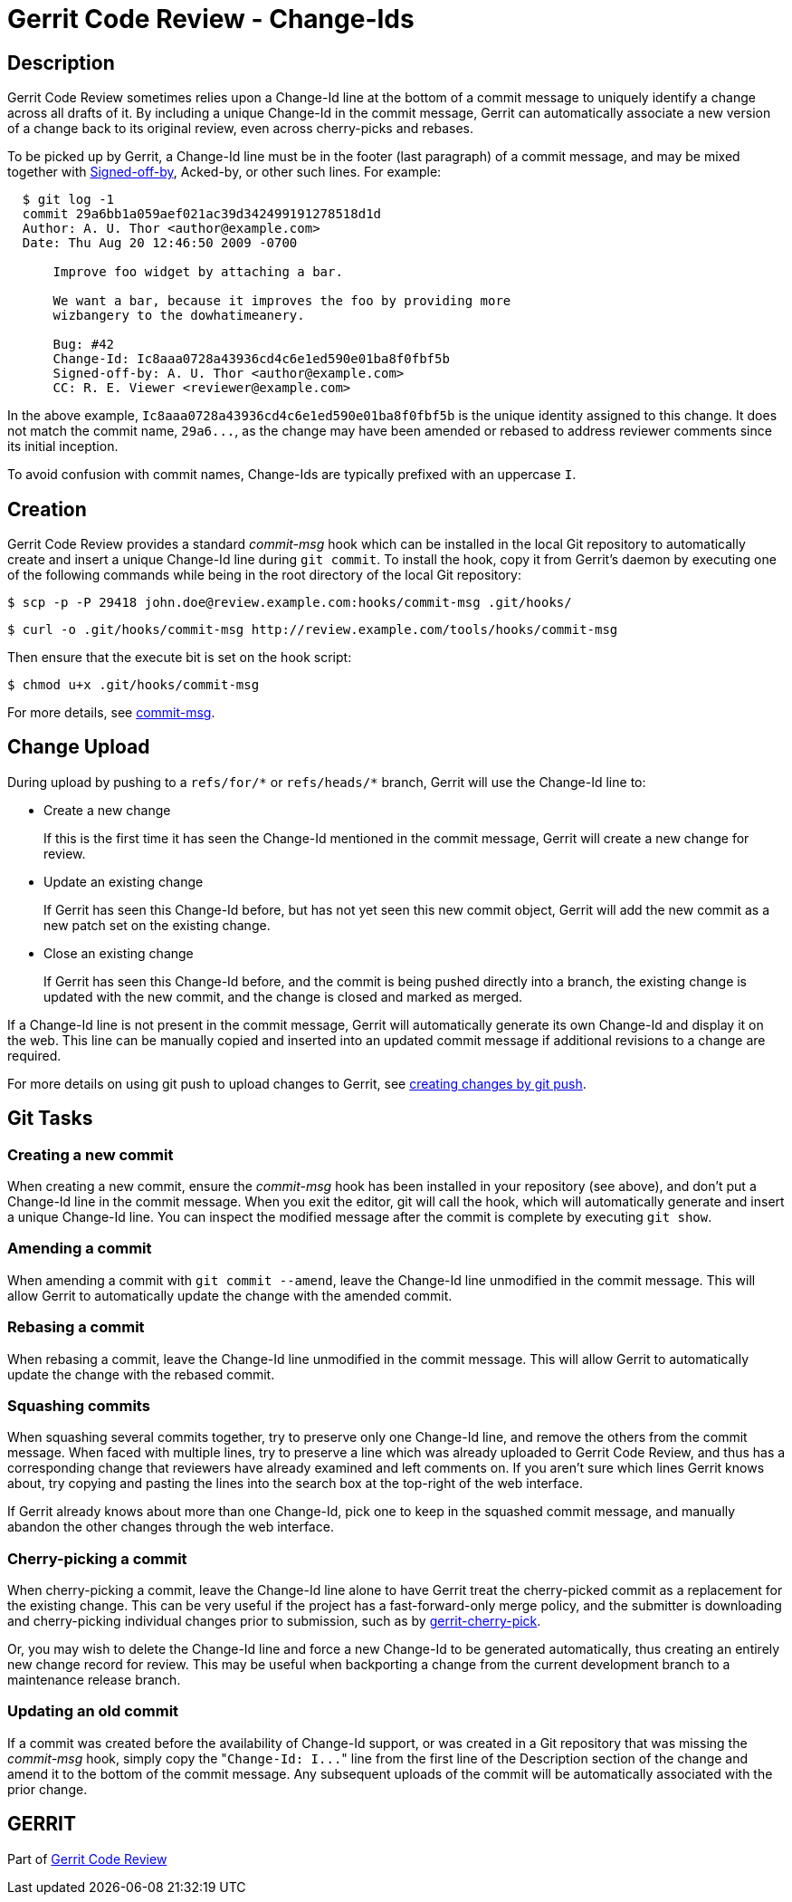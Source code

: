 Gerrit Code Review - Change-Ids
===============================

Description
-----------

Gerrit Code Review sometimes relies upon a Change-Id line at the
bottom of a commit message to uniquely identify a change across all
drafts of it.  By including a unique Change-Id in the commit message,
Gerrit can automatically associate a new version of a change back
to its original review, even across cherry-picks and rebases.

To be picked up by Gerrit, a Change-Id line must be in the footer
(last paragraph) of a commit message, and may be mixed
together with link:user-signedoffby.html[Signed-off-by], Acked-by,
or other such lines. For example:

----
  $ git log -1
  commit 29a6bb1a059aef021ac39d342499191278518d1d
  Author: A. U. Thor <author@example.com>
  Date: Thu Aug 20 12:46:50 2009 -0700

      Improve foo widget by attaching a bar.

      We want a bar, because it improves the foo by providing more
      wizbangery to the dowhatimeanery.

      Bug: #42
      Change-Id: Ic8aaa0728a43936cd4c6e1ed590e01ba8f0fbf5b
      Signed-off-by: A. U. Thor <author@example.com>
      CC: R. E. Viewer <reviewer@example.com>
----

In the above example, `Ic8aaa0728a43936cd4c6e1ed590e01ba8f0fbf5b`
is the unique identity assigned to this change.  It does not match
the commit name, `29a6...`, as the change may have been amended or
rebased to address reviewer comments since its initial inception.

To avoid confusion with commit names, Change-Ids are typically prefixed with
an uppercase `I`.

[[creation]]
Creation
--------

Gerrit Code Review provides a standard 'commit-msg' hook which
can be installed in the local Git repository to automatically
create and insert a unique Change-Id line during `git commit`.
To install the hook, copy it from Gerrit's daemon by executing
one of the following commands while being in the root directory
of the local Git repository:

  $ scp -p -P 29418 john.doe@review.example.com:hooks/commit-msg .git/hooks/

  $ curl -o .git/hooks/commit-msg http://review.example.com/tools/hooks/commit-msg

Then ensure that the execute bit is set on the hook script:

  $ chmod u+x .git/hooks/commit-msg

For more details, see link:cmd-hook-commit-msg.html[commit-msg].

Change Upload
--------------

During upload by pushing to a `refs/for/*` or `refs/heads/*`
branch, Gerrit will use the Change-Id line to:

* Create a new change
+
If this is the first time it has seen the Change-Id mentioned in
the commit message, Gerrit will create a new change for review.

* Update an existing change
+
If Gerrit has seen this Change-Id before, but has not yet seen this
new commit object, Gerrit will add the new commit as a new patch
set on the existing change.

* Close an existing change
+
If Gerrit has seen this Change-Id before, and the commit is being
pushed directly into a branch, the existing change is updated with
the new commit, and the change is closed and marked as merged.

If a Change-Id line is not present in the commit message, Gerrit will
automatically generate its own Change-Id and display it on the web.
This line can be manually copied and inserted into an updated commit
message if additional revisions to a change are required.

For more details on using git push to upload changes to Gerrit,
see link:user-upload.html#push_create[creating changes by git push].

Git Tasks
---------

[[new]]
Creating a new commit
~~~~~~~~~~~~~~~~~~~~~

When creating a new commit, ensure the 'commit-msg' hook has been
installed in your repository (see above), and don't put a Change-Id
line in the commit message.  When you exit the editor, git will call
the hook, which will automatically generate and insert a unique
Change-Id line.  You can inspect the modified message after the
commit is complete by executing `git show`.

[[amend]]
Amending a commit
~~~~~~~~~~~~~~~~~

When amending a commit with `git commit --amend`, leave the
Change-Id line unmodified in the commit message.  This will allow
Gerrit to automatically update the change with the amended commit.

[[rebase]]
Rebasing a commit
~~~~~~~~~~~~~~~~~

When rebasing a commit, leave the Change-Id line unmodified in the
commit message.  This will allow Gerrit to automatically update
the change with the rebased commit.

[[squash]]
Squashing commits
~~~~~~~~~~~~~~~~~

When squashing several commits together, try to preserve only one
Change-Id line, and remove the others from the commit message.
When faced with multiple lines, try to preserve a line which was
already uploaded to Gerrit Code Review, and thus has a corresponding
change that reviewers have already examined and left comments on.
If you aren't sure which lines Gerrit knows about, try copying and
pasting the lines into the search box at the top-right of the web interface.

If Gerrit already knows about more than one Change-Id, pick one
to keep in the squashed commit message, and manually abandon the
other changes through the web interface.

[[cherry-pick]]
Cherry-picking a commit
~~~~~~~~~~~~~~~~~~~~~~~

When cherry-picking a commit, leave the Change-Id line alone to
have Gerrit treat the cherry-picked commit as a replacement for
the existing change.  This can be very useful if the project has
a fast-forward-only merge policy, and the submitter is downloading
and cherry-picking individual changes prior to submission, such as
by link:cmd-cherry-pick.html[gerrit-cherry-pick].

Or, you may wish to delete the Change-Id line and force a new
Change-Id to be generated automatically, thus creating an entirely
new change record for review.  This may be useful when backporting
a change from the current development branch to a maintenance
release branch.

[[update-old]]
Updating an old commit
~~~~~~~~~~~~~~~~~~~~~~

If a commit was created before the availability of Change-Id support,
or was created in a Git repository that was missing the 'commit-msg'
hook, simply copy the "`Change-Id: I...`" line from the first line
of the Description section of the change and amend it to the bottom
of the commit message.  Any subsequent uploads of the commit will
be automatically associated with the prior change.

GERRIT
------
Part of link:index.html[Gerrit Code Review]
